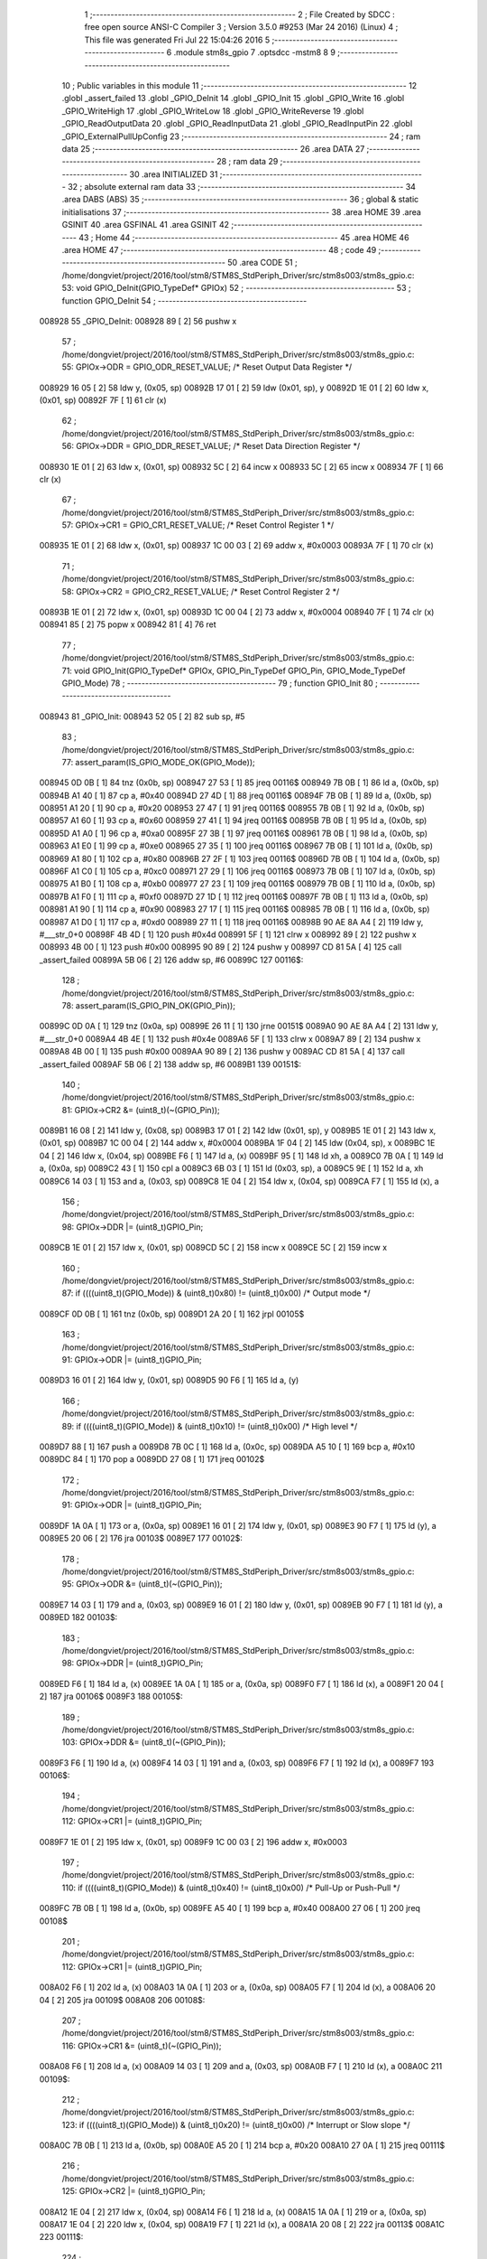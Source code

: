                                       1 ;--------------------------------------------------------
                                      2 ; File Created by SDCC : free open source ANSI-C Compiler
                                      3 ; Version 3.5.0 #9253 (Mar 24 2016) (Linux)
                                      4 ; This file was generated Fri Jul 22 15:04:26 2016
                                      5 ;--------------------------------------------------------
                                      6 	.module stm8s_gpio
                                      7 	.optsdcc -mstm8
                                      8 	
                                      9 ;--------------------------------------------------------
                                     10 ; Public variables in this module
                                     11 ;--------------------------------------------------------
                                     12 	.globl _assert_failed
                                     13 	.globl _GPIO_DeInit
                                     14 	.globl _GPIO_Init
                                     15 	.globl _GPIO_Write
                                     16 	.globl _GPIO_WriteHigh
                                     17 	.globl _GPIO_WriteLow
                                     18 	.globl _GPIO_WriteReverse
                                     19 	.globl _GPIO_ReadOutputData
                                     20 	.globl _GPIO_ReadInputData
                                     21 	.globl _GPIO_ReadInputPin
                                     22 	.globl _GPIO_ExternalPullUpConfig
                                     23 ;--------------------------------------------------------
                                     24 ; ram data
                                     25 ;--------------------------------------------------------
                                     26 	.area DATA
                                     27 ;--------------------------------------------------------
                                     28 ; ram data
                                     29 ;--------------------------------------------------------
                                     30 	.area INITIALIZED
                                     31 ;--------------------------------------------------------
                                     32 ; absolute external ram data
                                     33 ;--------------------------------------------------------
                                     34 	.area DABS (ABS)
                                     35 ;--------------------------------------------------------
                                     36 ; global & static initialisations
                                     37 ;--------------------------------------------------------
                                     38 	.area HOME
                                     39 	.area GSINIT
                                     40 	.area GSFINAL
                                     41 	.area GSINIT
                                     42 ;--------------------------------------------------------
                                     43 ; Home
                                     44 ;--------------------------------------------------------
                                     45 	.area HOME
                                     46 	.area HOME
                                     47 ;--------------------------------------------------------
                                     48 ; code
                                     49 ;--------------------------------------------------------
                                     50 	.area CODE
                                     51 ;	/home/dongviet/project/2016/tool/stm8/STM8S_StdPeriph_Driver/src/stm8s003/stm8s_gpio.c: 53: void GPIO_DeInit(GPIO_TypeDef* GPIOx)
                                     52 ;	-----------------------------------------
                                     53 ;	 function GPIO_DeInit
                                     54 ;	-----------------------------------------
      008928                         55 _GPIO_DeInit:
      008928 89               [ 2]   56 	pushw	x
                                     57 ;	/home/dongviet/project/2016/tool/stm8/STM8S_StdPeriph_Driver/src/stm8s003/stm8s_gpio.c: 55: GPIOx->ODR = GPIO_ODR_RESET_VALUE; /* Reset Output Data Register */
      008929 16 05            [ 2]   58 	ldw	y, (0x05, sp)
      00892B 17 01            [ 2]   59 	ldw	(0x01, sp), y
      00892D 1E 01            [ 2]   60 	ldw	x, (0x01, sp)
      00892F 7F               [ 1]   61 	clr	(x)
                                     62 ;	/home/dongviet/project/2016/tool/stm8/STM8S_StdPeriph_Driver/src/stm8s003/stm8s_gpio.c: 56: GPIOx->DDR = GPIO_DDR_RESET_VALUE; /* Reset Data Direction Register */
      008930 1E 01            [ 2]   63 	ldw	x, (0x01, sp)
      008932 5C               [ 2]   64 	incw	x
      008933 5C               [ 2]   65 	incw	x
      008934 7F               [ 1]   66 	clr	(x)
                                     67 ;	/home/dongviet/project/2016/tool/stm8/STM8S_StdPeriph_Driver/src/stm8s003/stm8s_gpio.c: 57: GPIOx->CR1 = GPIO_CR1_RESET_VALUE; /* Reset Control Register 1 */
      008935 1E 01            [ 2]   68 	ldw	x, (0x01, sp)
      008937 1C 00 03         [ 2]   69 	addw	x, #0x0003
      00893A 7F               [ 1]   70 	clr	(x)
                                     71 ;	/home/dongviet/project/2016/tool/stm8/STM8S_StdPeriph_Driver/src/stm8s003/stm8s_gpio.c: 58: GPIOx->CR2 = GPIO_CR2_RESET_VALUE; /* Reset Control Register 2 */
      00893B 1E 01            [ 2]   72 	ldw	x, (0x01, sp)
      00893D 1C 00 04         [ 2]   73 	addw	x, #0x0004
      008940 7F               [ 1]   74 	clr	(x)
      008941 85               [ 2]   75 	popw	x
      008942 81               [ 4]   76 	ret
                                     77 ;	/home/dongviet/project/2016/tool/stm8/STM8S_StdPeriph_Driver/src/stm8s003/stm8s_gpio.c: 71: void GPIO_Init(GPIO_TypeDef* GPIOx, GPIO_Pin_TypeDef GPIO_Pin, GPIO_Mode_TypeDef GPIO_Mode)
                                     78 ;	-----------------------------------------
                                     79 ;	 function GPIO_Init
                                     80 ;	-----------------------------------------
      008943                         81 _GPIO_Init:
      008943 52 05            [ 2]   82 	sub	sp, #5
                                     83 ;	/home/dongviet/project/2016/tool/stm8/STM8S_StdPeriph_Driver/src/stm8s003/stm8s_gpio.c: 77: assert_param(IS_GPIO_MODE_OK(GPIO_Mode));
      008945 0D 0B            [ 1]   84 	tnz	(0x0b, sp)
      008947 27 53            [ 1]   85 	jreq	00116$
      008949 7B 0B            [ 1]   86 	ld	a, (0x0b, sp)
      00894B A1 40            [ 1]   87 	cp	a, #0x40
      00894D 27 4D            [ 1]   88 	jreq	00116$
      00894F 7B 0B            [ 1]   89 	ld	a, (0x0b, sp)
      008951 A1 20            [ 1]   90 	cp	a, #0x20
      008953 27 47            [ 1]   91 	jreq	00116$
      008955 7B 0B            [ 1]   92 	ld	a, (0x0b, sp)
      008957 A1 60            [ 1]   93 	cp	a, #0x60
      008959 27 41            [ 1]   94 	jreq	00116$
      00895B 7B 0B            [ 1]   95 	ld	a, (0x0b, sp)
      00895D A1 A0            [ 1]   96 	cp	a, #0xa0
      00895F 27 3B            [ 1]   97 	jreq	00116$
      008961 7B 0B            [ 1]   98 	ld	a, (0x0b, sp)
      008963 A1 E0            [ 1]   99 	cp	a, #0xe0
      008965 27 35            [ 1]  100 	jreq	00116$
      008967 7B 0B            [ 1]  101 	ld	a, (0x0b, sp)
      008969 A1 80            [ 1]  102 	cp	a, #0x80
      00896B 27 2F            [ 1]  103 	jreq	00116$
      00896D 7B 0B            [ 1]  104 	ld	a, (0x0b, sp)
      00896F A1 C0            [ 1]  105 	cp	a, #0xc0
      008971 27 29            [ 1]  106 	jreq	00116$
      008973 7B 0B            [ 1]  107 	ld	a, (0x0b, sp)
      008975 A1 B0            [ 1]  108 	cp	a, #0xb0
      008977 27 23            [ 1]  109 	jreq	00116$
      008979 7B 0B            [ 1]  110 	ld	a, (0x0b, sp)
      00897B A1 F0            [ 1]  111 	cp	a, #0xf0
      00897D 27 1D            [ 1]  112 	jreq	00116$
      00897F 7B 0B            [ 1]  113 	ld	a, (0x0b, sp)
      008981 A1 90            [ 1]  114 	cp	a, #0x90
      008983 27 17            [ 1]  115 	jreq	00116$
      008985 7B 0B            [ 1]  116 	ld	a, (0x0b, sp)
      008987 A1 D0            [ 1]  117 	cp	a, #0xd0
      008989 27 11            [ 1]  118 	jreq	00116$
      00898B 90 AE 8A A4      [ 2]  119 	ldw	y, #___str_0+0
      00898F 4B 4D            [ 1]  120 	push	#0x4d
      008991 5F               [ 1]  121 	clrw	x
      008992 89               [ 2]  122 	pushw	x
      008993 4B 00            [ 1]  123 	push	#0x00
      008995 90 89            [ 2]  124 	pushw	y
      008997 CD 81 5A         [ 4]  125 	call	_assert_failed
      00899A 5B 06            [ 2]  126 	addw	sp, #6
      00899C                        127 00116$:
                                    128 ;	/home/dongviet/project/2016/tool/stm8/STM8S_StdPeriph_Driver/src/stm8s003/stm8s_gpio.c: 78: assert_param(IS_GPIO_PIN_OK(GPIO_Pin));
      00899C 0D 0A            [ 1]  129 	tnz	(0x0a, sp)
      00899E 26 11            [ 1]  130 	jrne	00151$
      0089A0 90 AE 8A A4      [ 2]  131 	ldw	y, #___str_0+0
      0089A4 4B 4E            [ 1]  132 	push	#0x4e
      0089A6 5F               [ 1]  133 	clrw	x
      0089A7 89               [ 2]  134 	pushw	x
      0089A8 4B 00            [ 1]  135 	push	#0x00
      0089AA 90 89            [ 2]  136 	pushw	y
      0089AC CD 81 5A         [ 4]  137 	call	_assert_failed
      0089AF 5B 06            [ 2]  138 	addw	sp, #6
      0089B1                        139 00151$:
                                    140 ;	/home/dongviet/project/2016/tool/stm8/STM8S_StdPeriph_Driver/src/stm8s003/stm8s_gpio.c: 81: GPIOx->CR2 &= (uint8_t)(~(GPIO_Pin));
      0089B1 16 08            [ 2]  141 	ldw	y, (0x08, sp)
      0089B3 17 01            [ 2]  142 	ldw	(0x01, sp), y
      0089B5 1E 01            [ 2]  143 	ldw	x, (0x01, sp)
      0089B7 1C 00 04         [ 2]  144 	addw	x, #0x0004
      0089BA 1F 04            [ 2]  145 	ldw	(0x04, sp), x
      0089BC 1E 04            [ 2]  146 	ldw	x, (0x04, sp)
      0089BE F6               [ 1]  147 	ld	a, (x)
      0089BF 95               [ 1]  148 	ld	xh, a
      0089C0 7B 0A            [ 1]  149 	ld	a, (0x0a, sp)
      0089C2 43               [ 1]  150 	cpl	a
      0089C3 6B 03            [ 1]  151 	ld	(0x03, sp), a
      0089C5 9E               [ 1]  152 	ld	a, xh
      0089C6 14 03            [ 1]  153 	and	a, (0x03, sp)
      0089C8 1E 04            [ 2]  154 	ldw	x, (0x04, sp)
      0089CA F7               [ 1]  155 	ld	(x), a
                                    156 ;	/home/dongviet/project/2016/tool/stm8/STM8S_StdPeriph_Driver/src/stm8s003/stm8s_gpio.c: 98: GPIOx->DDR |= (uint8_t)GPIO_Pin;
      0089CB 1E 01            [ 2]  157 	ldw	x, (0x01, sp)
      0089CD 5C               [ 2]  158 	incw	x
      0089CE 5C               [ 2]  159 	incw	x
                                    160 ;	/home/dongviet/project/2016/tool/stm8/STM8S_StdPeriph_Driver/src/stm8s003/stm8s_gpio.c: 87: if ((((uint8_t)(GPIO_Mode)) & (uint8_t)0x80) != (uint8_t)0x00) /* Output mode */
      0089CF 0D 0B            [ 1]  161 	tnz	(0x0b, sp)
      0089D1 2A 20            [ 1]  162 	jrpl	00105$
                                    163 ;	/home/dongviet/project/2016/tool/stm8/STM8S_StdPeriph_Driver/src/stm8s003/stm8s_gpio.c: 91: GPIOx->ODR |= (uint8_t)GPIO_Pin;
      0089D3 16 01            [ 2]  164 	ldw	y, (0x01, sp)
      0089D5 90 F6            [ 1]  165 	ld	a, (y)
                                    166 ;	/home/dongviet/project/2016/tool/stm8/STM8S_StdPeriph_Driver/src/stm8s003/stm8s_gpio.c: 89: if ((((uint8_t)(GPIO_Mode)) & (uint8_t)0x10) != (uint8_t)0x00) /* High level */
      0089D7 88               [ 1]  167 	push	a
      0089D8 7B 0C            [ 1]  168 	ld	a, (0x0c, sp)
      0089DA A5 10            [ 1]  169 	bcp	a, #0x10
      0089DC 84               [ 1]  170 	pop	a
      0089DD 27 08            [ 1]  171 	jreq	00102$
                                    172 ;	/home/dongviet/project/2016/tool/stm8/STM8S_StdPeriph_Driver/src/stm8s003/stm8s_gpio.c: 91: GPIOx->ODR |= (uint8_t)GPIO_Pin;
      0089DF 1A 0A            [ 1]  173 	or	a, (0x0a, sp)
      0089E1 16 01            [ 2]  174 	ldw	y, (0x01, sp)
      0089E3 90 F7            [ 1]  175 	ld	(y), a
      0089E5 20 06            [ 2]  176 	jra	00103$
      0089E7                        177 00102$:
                                    178 ;	/home/dongviet/project/2016/tool/stm8/STM8S_StdPeriph_Driver/src/stm8s003/stm8s_gpio.c: 95: GPIOx->ODR &= (uint8_t)(~(GPIO_Pin));
      0089E7 14 03            [ 1]  179 	and	a, (0x03, sp)
      0089E9 16 01            [ 2]  180 	ldw	y, (0x01, sp)
      0089EB 90 F7            [ 1]  181 	ld	(y), a
      0089ED                        182 00103$:
                                    183 ;	/home/dongviet/project/2016/tool/stm8/STM8S_StdPeriph_Driver/src/stm8s003/stm8s_gpio.c: 98: GPIOx->DDR |= (uint8_t)GPIO_Pin;
      0089ED F6               [ 1]  184 	ld	a, (x)
      0089EE 1A 0A            [ 1]  185 	or	a, (0x0a, sp)
      0089F0 F7               [ 1]  186 	ld	(x), a
      0089F1 20 04            [ 2]  187 	jra	00106$
      0089F3                        188 00105$:
                                    189 ;	/home/dongviet/project/2016/tool/stm8/STM8S_StdPeriph_Driver/src/stm8s003/stm8s_gpio.c: 103: GPIOx->DDR &= (uint8_t)(~(GPIO_Pin));
      0089F3 F6               [ 1]  190 	ld	a, (x)
      0089F4 14 03            [ 1]  191 	and	a, (0x03, sp)
      0089F6 F7               [ 1]  192 	ld	(x), a
      0089F7                        193 00106$:
                                    194 ;	/home/dongviet/project/2016/tool/stm8/STM8S_StdPeriph_Driver/src/stm8s003/stm8s_gpio.c: 112: GPIOx->CR1 |= (uint8_t)GPIO_Pin;
      0089F7 1E 01            [ 2]  195 	ldw	x, (0x01, sp)
      0089F9 1C 00 03         [ 2]  196 	addw	x, #0x0003
                                    197 ;	/home/dongviet/project/2016/tool/stm8/STM8S_StdPeriph_Driver/src/stm8s003/stm8s_gpio.c: 110: if ((((uint8_t)(GPIO_Mode)) & (uint8_t)0x40) != (uint8_t)0x00) /* Pull-Up or Push-Pull */
      0089FC 7B 0B            [ 1]  198 	ld	a, (0x0b, sp)
      0089FE A5 40            [ 1]  199 	bcp	a, #0x40
      008A00 27 06            [ 1]  200 	jreq	00108$
                                    201 ;	/home/dongviet/project/2016/tool/stm8/STM8S_StdPeriph_Driver/src/stm8s003/stm8s_gpio.c: 112: GPIOx->CR1 |= (uint8_t)GPIO_Pin;
      008A02 F6               [ 1]  202 	ld	a, (x)
      008A03 1A 0A            [ 1]  203 	or	a, (0x0a, sp)
      008A05 F7               [ 1]  204 	ld	(x), a
      008A06 20 04            [ 2]  205 	jra	00109$
      008A08                        206 00108$:
                                    207 ;	/home/dongviet/project/2016/tool/stm8/STM8S_StdPeriph_Driver/src/stm8s003/stm8s_gpio.c: 116: GPIOx->CR1 &= (uint8_t)(~(GPIO_Pin));
      008A08 F6               [ 1]  208 	ld	a, (x)
      008A09 14 03            [ 1]  209 	and	a, (0x03, sp)
      008A0B F7               [ 1]  210 	ld	(x), a
      008A0C                        211 00109$:
                                    212 ;	/home/dongviet/project/2016/tool/stm8/STM8S_StdPeriph_Driver/src/stm8s003/stm8s_gpio.c: 123: if ((((uint8_t)(GPIO_Mode)) & (uint8_t)0x20) != (uint8_t)0x00) /* Interrupt or Slow slope */
      008A0C 7B 0B            [ 1]  213 	ld	a, (0x0b, sp)
      008A0E A5 20            [ 1]  214 	bcp	a, #0x20
      008A10 27 0A            [ 1]  215 	jreq	00111$
                                    216 ;	/home/dongviet/project/2016/tool/stm8/STM8S_StdPeriph_Driver/src/stm8s003/stm8s_gpio.c: 125: GPIOx->CR2 |= (uint8_t)GPIO_Pin;
      008A12 1E 04            [ 2]  217 	ldw	x, (0x04, sp)
      008A14 F6               [ 1]  218 	ld	a, (x)
      008A15 1A 0A            [ 1]  219 	or	a, (0x0a, sp)
      008A17 1E 04            [ 2]  220 	ldw	x, (0x04, sp)
      008A19 F7               [ 1]  221 	ld	(x), a
      008A1A 20 08            [ 2]  222 	jra	00113$
      008A1C                        223 00111$:
                                    224 ;	/home/dongviet/project/2016/tool/stm8/STM8S_StdPeriph_Driver/src/stm8s003/stm8s_gpio.c: 129: GPIOx->CR2 &= (uint8_t)(~(GPIO_Pin));
      008A1C 1E 04            [ 2]  225 	ldw	x, (0x04, sp)
      008A1E F6               [ 1]  226 	ld	a, (x)
      008A1F 14 03            [ 1]  227 	and	a, (0x03, sp)
      008A21 1E 04            [ 2]  228 	ldw	x, (0x04, sp)
      008A23 F7               [ 1]  229 	ld	(x), a
      008A24                        230 00113$:
      008A24 5B 05            [ 2]  231 	addw	sp, #5
      008A26 81               [ 4]  232 	ret
                                    233 ;	/home/dongviet/project/2016/tool/stm8/STM8S_StdPeriph_Driver/src/stm8s003/stm8s_gpio.c: 141: void GPIO_Write(GPIO_TypeDef* GPIOx, uint8_t PortVal)
                                    234 ;	-----------------------------------------
                                    235 ;	 function GPIO_Write
                                    236 ;	-----------------------------------------
      008A27                        237 _GPIO_Write:
                                    238 ;	/home/dongviet/project/2016/tool/stm8/STM8S_StdPeriph_Driver/src/stm8s003/stm8s_gpio.c: 143: GPIOx->ODR = PortVal;
      008A27 1E 03            [ 2]  239 	ldw	x, (0x03, sp)
      008A29 7B 05            [ 1]  240 	ld	a, (0x05, sp)
      008A2B F7               [ 1]  241 	ld	(x), a
      008A2C 81               [ 4]  242 	ret
                                    243 ;	/home/dongviet/project/2016/tool/stm8/STM8S_StdPeriph_Driver/src/stm8s003/stm8s_gpio.c: 154: void GPIO_WriteHigh(GPIO_TypeDef* GPIOx, GPIO_Pin_TypeDef PortPins)
                                    244 ;	-----------------------------------------
                                    245 ;	 function GPIO_WriteHigh
                                    246 ;	-----------------------------------------
      008A2D                        247 _GPIO_WriteHigh:
                                    248 ;	/home/dongviet/project/2016/tool/stm8/STM8S_StdPeriph_Driver/src/stm8s003/stm8s_gpio.c: 156: GPIOx->ODR |= (uint8_t)PortPins;
      008A2D 1E 03            [ 2]  249 	ldw	x, (0x03, sp)
      008A2F F6               [ 1]  250 	ld	a, (x)
      008A30 1A 05            [ 1]  251 	or	a, (0x05, sp)
      008A32 F7               [ 1]  252 	ld	(x), a
      008A33 81               [ 4]  253 	ret
                                    254 ;	/home/dongviet/project/2016/tool/stm8/STM8S_StdPeriph_Driver/src/stm8s003/stm8s_gpio.c: 167: void GPIO_WriteLow(GPIO_TypeDef* GPIOx, GPIO_Pin_TypeDef PortPins)
                                    255 ;	-----------------------------------------
                                    256 ;	 function GPIO_WriteLow
                                    257 ;	-----------------------------------------
      008A34                        258 _GPIO_WriteLow:
      008A34 88               [ 1]  259 	push	a
                                    260 ;	/home/dongviet/project/2016/tool/stm8/STM8S_StdPeriph_Driver/src/stm8s003/stm8s_gpio.c: 169: GPIOx->ODR &= (uint8_t)(~PortPins);
      008A35 1E 04            [ 2]  261 	ldw	x, (0x04, sp)
      008A37 F6               [ 1]  262 	ld	a, (x)
      008A38 6B 01            [ 1]  263 	ld	(0x01, sp), a
      008A3A 7B 06            [ 1]  264 	ld	a, (0x06, sp)
      008A3C 43               [ 1]  265 	cpl	a
      008A3D 14 01            [ 1]  266 	and	a, (0x01, sp)
      008A3F F7               [ 1]  267 	ld	(x), a
      008A40 84               [ 1]  268 	pop	a
      008A41 81               [ 4]  269 	ret
                                    270 ;	/home/dongviet/project/2016/tool/stm8/STM8S_StdPeriph_Driver/src/stm8s003/stm8s_gpio.c: 180: void GPIO_WriteReverse(GPIO_TypeDef* GPIOx, GPIO_Pin_TypeDef PortPins)
                                    271 ;	-----------------------------------------
                                    272 ;	 function GPIO_WriteReverse
                                    273 ;	-----------------------------------------
      008A42                        274 _GPIO_WriteReverse:
                                    275 ;	/home/dongviet/project/2016/tool/stm8/STM8S_StdPeriph_Driver/src/stm8s003/stm8s_gpio.c: 182: GPIOx->ODR ^= (uint8_t)PortPins;
      008A42 1E 03            [ 2]  276 	ldw	x, (0x03, sp)
      008A44 F6               [ 1]  277 	ld	a, (x)
      008A45 18 05            [ 1]  278 	xor	a, (0x05, sp)
      008A47 F7               [ 1]  279 	ld	(x), a
      008A48 81               [ 4]  280 	ret
                                    281 ;	/home/dongviet/project/2016/tool/stm8/STM8S_StdPeriph_Driver/src/stm8s003/stm8s_gpio.c: 191: uint8_t GPIO_ReadOutputData(GPIO_TypeDef* GPIOx)
                                    282 ;	-----------------------------------------
                                    283 ;	 function GPIO_ReadOutputData
                                    284 ;	-----------------------------------------
      008A49                        285 _GPIO_ReadOutputData:
                                    286 ;	/home/dongviet/project/2016/tool/stm8/STM8S_StdPeriph_Driver/src/stm8s003/stm8s_gpio.c: 193: return ((uint8_t)GPIOx->ODR);
      008A49 1E 03            [ 2]  287 	ldw	x, (0x03, sp)
      008A4B F6               [ 1]  288 	ld	a, (x)
      008A4C 81               [ 4]  289 	ret
                                    290 ;	/home/dongviet/project/2016/tool/stm8/STM8S_StdPeriph_Driver/src/stm8s003/stm8s_gpio.c: 202: uint8_t GPIO_ReadInputData(GPIO_TypeDef* GPIOx)
                                    291 ;	-----------------------------------------
                                    292 ;	 function GPIO_ReadInputData
                                    293 ;	-----------------------------------------
      008A4D                        294 _GPIO_ReadInputData:
                                    295 ;	/home/dongviet/project/2016/tool/stm8/STM8S_StdPeriph_Driver/src/stm8s003/stm8s_gpio.c: 204: return ((uint8_t)GPIOx->IDR);
      008A4D 1E 03            [ 2]  296 	ldw	x, (0x03, sp)
      008A4F E6 01            [ 1]  297 	ld	a, (0x1, x)
      008A51 81               [ 4]  298 	ret
                                    299 ;	/home/dongviet/project/2016/tool/stm8/STM8S_StdPeriph_Driver/src/stm8s003/stm8s_gpio.c: 213: BitStatus GPIO_ReadInputPin(GPIO_TypeDef* GPIOx, GPIO_Pin_TypeDef GPIO_Pin)
                                    300 ;	-----------------------------------------
                                    301 ;	 function GPIO_ReadInputPin
                                    302 ;	-----------------------------------------
      008A52                        303 _GPIO_ReadInputPin:
                                    304 ;	/home/dongviet/project/2016/tool/stm8/STM8S_StdPeriph_Driver/src/stm8s003/stm8s_gpio.c: 215: return ((BitStatus)(GPIOx->IDR & (uint8_t)GPIO_Pin));
      008A52 1E 03            [ 2]  305 	ldw	x, (0x03, sp)
      008A54 E6 01            [ 1]  306 	ld	a, (0x1, x)
      008A56 14 05            [ 1]  307 	and	a, (0x05, sp)
      008A58 81               [ 4]  308 	ret
                                    309 ;	/home/dongviet/project/2016/tool/stm8/STM8S_StdPeriph_Driver/src/stm8s003/stm8s_gpio.c: 225: void GPIO_ExternalPullUpConfig(GPIO_TypeDef* GPIOx, GPIO_Pin_TypeDef GPIO_Pin, FunctionalState NewState)
                                    310 ;	-----------------------------------------
                                    311 ;	 function GPIO_ExternalPullUpConfig
                                    312 ;	-----------------------------------------
      008A59                        313 _GPIO_ExternalPullUpConfig:
      008A59 88               [ 1]  314 	push	a
                                    315 ;	/home/dongviet/project/2016/tool/stm8/STM8S_StdPeriph_Driver/src/stm8s003/stm8s_gpio.c: 228: assert_param(IS_GPIO_PIN_OK(GPIO_Pin));
      008A5A 0D 06            [ 1]  316 	tnz	(0x06, sp)
      008A5C 26 11            [ 1]  317 	jrne	00107$
      008A5E 90 AE 8A A4      [ 2]  318 	ldw	y, #___str_0+0
      008A62 4B E4            [ 1]  319 	push	#0xe4
      008A64 5F               [ 1]  320 	clrw	x
      008A65 89               [ 2]  321 	pushw	x
      008A66 4B 00            [ 1]  322 	push	#0x00
      008A68 90 89            [ 2]  323 	pushw	y
      008A6A CD 81 5A         [ 4]  324 	call	_assert_failed
      008A6D 5B 06            [ 2]  325 	addw	sp, #6
      008A6F                        326 00107$:
                                    327 ;	/home/dongviet/project/2016/tool/stm8/STM8S_StdPeriph_Driver/src/stm8s003/stm8s_gpio.c: 229: assert_param(IS_FUNCTIONALSTATE_OK(NewState));
      008A6F 0D 07            [ 1]  328 	tnz	(0x07, sp)
      008A71 27 17            [ 1]  329 	jreq	00109$
      008A73 7B 07            [ 1]  330 	ld	a, (0x07, sp)
      008A75 A1 01            [ 1]  331 	cp	a, #0x01
      008A77 27 11            [ 1]  332 	jreq	00109$
      008A79 90 AE 8A A4      [ 2]  333 	ldw	y, #___str_0+0
      008A7D 4B E5            [ 1]  334 	push	#0xe5
      008A7F 5F               [ 1]  335 	clrw	x
      008A80 89               [ 2]  336 	pushw	x
      008A81 4B 00            [ 1]  337 	push	#0x00
      008A83 90 89            [ 2]  338 	pushw	y
      008A85 CD 81 5A         [ 4]  339 	call	_assert_failed
      008A88 5B 06            [ 2]  340 	addw	sp, #6
      008A8A                        341 00109$:
                                    342 ;	/home/dongviet/project/2016/tool/stm8/STM8S_StdPeriph_Driver/src/stm8s003/stm8s_gpio.c: 233: GPIOx->CR1 |= (uint8_t)GPIO_Pin;
      008A8A 1E 04            [ 2]  343 	ldw	x, (0x04, sp)
      008A8C 1C 00 03         [ 2]  344 	addw	x, #0x0003
                                    345 ;	/home/dongviet/project/2016/tool/stm8/STM8S_StdPeriph_Driver/src/stm8s003/stm8s_gpio.c: 231: if (NewState != DISABLE) /* External Pull-Up Set*/
      008A8F 0D 07            [ 1]  346 	tnz	(0x07, sp)
      008A91 27 06            [ 1]  347 	jreq	00102$
                                    348 ;	/home/dongviet/project/2016/tool/stm8/STM8S_StdPeriph_Driver/src/stm8s003/stm8s_gpio.c: 233: GPIOx->CR1 |= (uint8_t)GPIO_Pin;
      008A93 F6               [ 1]  349 	ld	a, (x)
      008A94 1A 06            [ 1]  350 	or	a, (0x06, sp)
      008A96 F7               [ 1]  351 	ld	(x), a
      008A97 20 09            [ 2]  352 	jra	00104$
      008A99                        353 00102$:
                                    354 ;	/home/dongviet/project/2016/tool/stm8/STM8S_StdPeriph_Driver/src/stm8s003/stm8s_gpio.c: 236: GPIOx->CR1 &= (uint8_t)(~(GPIO_Pin));
      008A99 F6               [ 1]  355 	ld	a, (x)
      008A9A 6B 01            [ 1]  356 	ld	(0x01, sp), a
      008A9C 7B 06            [ 1]  357 	ld	a, (0x06, sp)
      008A9E 43               [ 1]  358 	cpl	a
      008A9F 14 01            [ 1]  359 	and	a, (0x01, sp)
      008AA1 F7               [ 1]  360 	ld	(x), a
      008AA2                        361 00104$:
      008AA2 84               [ 1]  362 	pop	a
      008AA3 81               [ 4]  363 	ret
                                    364 	.area CODE
      008AA4                        365 ___str_0:
      008AA4 2F 68 6F 6D 65 2F 64   366 	.ascii "/home/dongviet/project/2016/tool/stm8/STM8S_StdPeriph_Driver"
             6F 6E 67 76 69 65 74
             2F 70 72 6F 6A 65 63
             74 2F 32 30 31 36 2F
             74 6F 6F 6C 2F 73 74
             6D 38 2F 53 54 4D 38
             53 5F 53 74 64 50 65
             72 69 70 68 5F 44 72
             69 76 65 72
      008AE0 2F 73 72 63 2F 73 74   367 	.ascii "/src/stm8s003/stm8s_gpio.c"
             6D 38 73 30 30 33 2F
             73 74 6D 38 73 5F 67
             70 69 6F 2E 63
      008AFA 00                     368 	.db 0x00
                                    369 	.area INITIALIZER
                                    370 	.area CABS (ABS)
